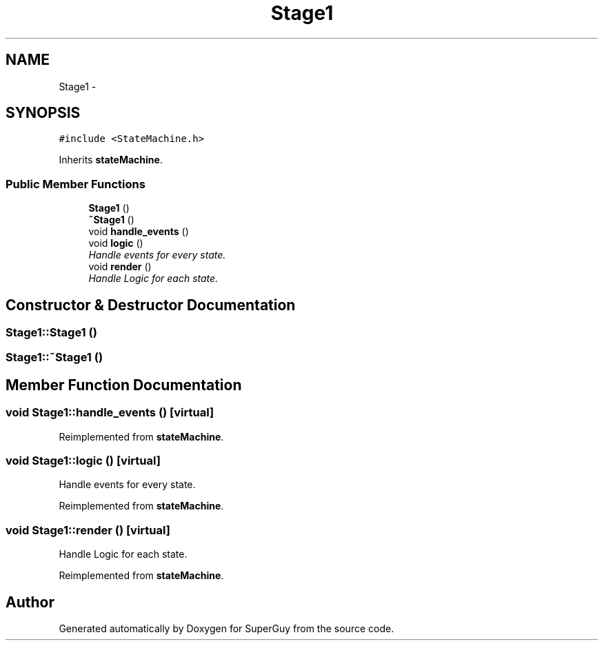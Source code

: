 .TH "Stage1" 3 "Mon Mar 25 2013" "SuperGuy" \" -*- nroff -*-
.ad l
.nh
.SH NAME
Stage1 \- 
.SH SYNOPSIS
.br
.PP
.PP
\fC#include <StateMachine\&.h>\fP
.PP
Inherits \fBstateMachine\fP\&.
.SS "Public Member Functions"

.in +1c
.ti -1c
.RI "\fBStage1\fP ()"
.br
.ti -1c
.RI "\fB~Stage1\fP ()"
.br
.ti -1c
.RI "void \fBhandle_events\fP ()"
.br
.ti -1c
.RI "void \fBlogic\fP ()"
.br
.RI "\fIHandle events for every state\&. \fP"
.ti -1c
.RI "void \fBrender\fP ()"
.br
.RI "\fIHandle Logic for each state\&. \fP"
.in -1c
.SH "Constructor & Destructor Documentation"
.PP 
.SS "Stage1::Stage1 ()"

.SS "Stage1::~Stage1 ()"

.SH "Member Function Documentation"
.PP 
.SS "void Stage1::handle_events ()\fC [virtual]\fP"

.PP
Reimplemented from \fBstateMachine\fP\&.
.SS "void Stage1::logic ()\fC [virtual]\fP"

.PP
Handle events for every state\&. 
.PP
Reimplemented from \fBstateMachine\fP\&.
.SS "void Stage1::render ()\fC [virtual]\fP"

.PP
Handle Logic for each state\&. 
.PP
Reimplemented from \fBstateMachine\fP\&.

.SH "Author"
.PP 
Generated automatically by Doxygen for SuperGuy from the source code\&.
